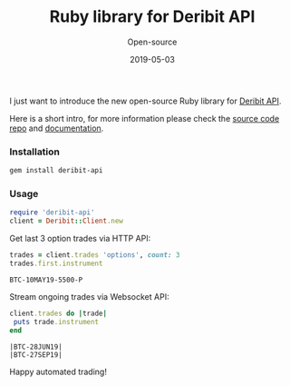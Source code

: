 #+title: Ruby library for Deribit API
#+subtitle: Open-source
#+date: 2019-05-03
#+tags[]: deribit ruby api trading sdk

I just want to introduce the new open-source Ruby library for [[https://docs.deribit.com][Deribit API]].

Here is a short intro, for more information please check the [[https://github.com/icostan/deribit-api-ruby][source code repo]] and [[https://www.rubydoc.info/gems/deribit-api][documentation]].


*** Installation

#+BEGIN_SRC sh
  gem install deribit-api
#+END_SRC

#+RESULTS:
| Successfully | installed | deribit-api-0.1.2 |
|            1 | gem       | installed         |

*** Usage

#+BEGIN_SRC ruby :session deribit-ruby :results none
  require 'deribit-api'
  client = Deribit::Client.new
#+END_SRC

Get last 3 option trades via HTTP API:

#+BEGIN_SRC ruby :session deribit-ruby :exports both
  trades = client.trades 'options', count: 3
  trades.first.instrument
#+END_SRC

#+RESULTS:
: BTC-10MAY19-5500-P


Stream ongoing trades via Websocket API:

#+BEGIN_SRC ruby :session deribit-ruby :exports both :results output
  client.trades do |trade|
   puts trade.instrument
  end
#+END_SRC

#+RESULTS:
#+begin_example
|BTC-28JUN19|
|BTC-27SEP19|
#+end_example

Happy automated trading!
